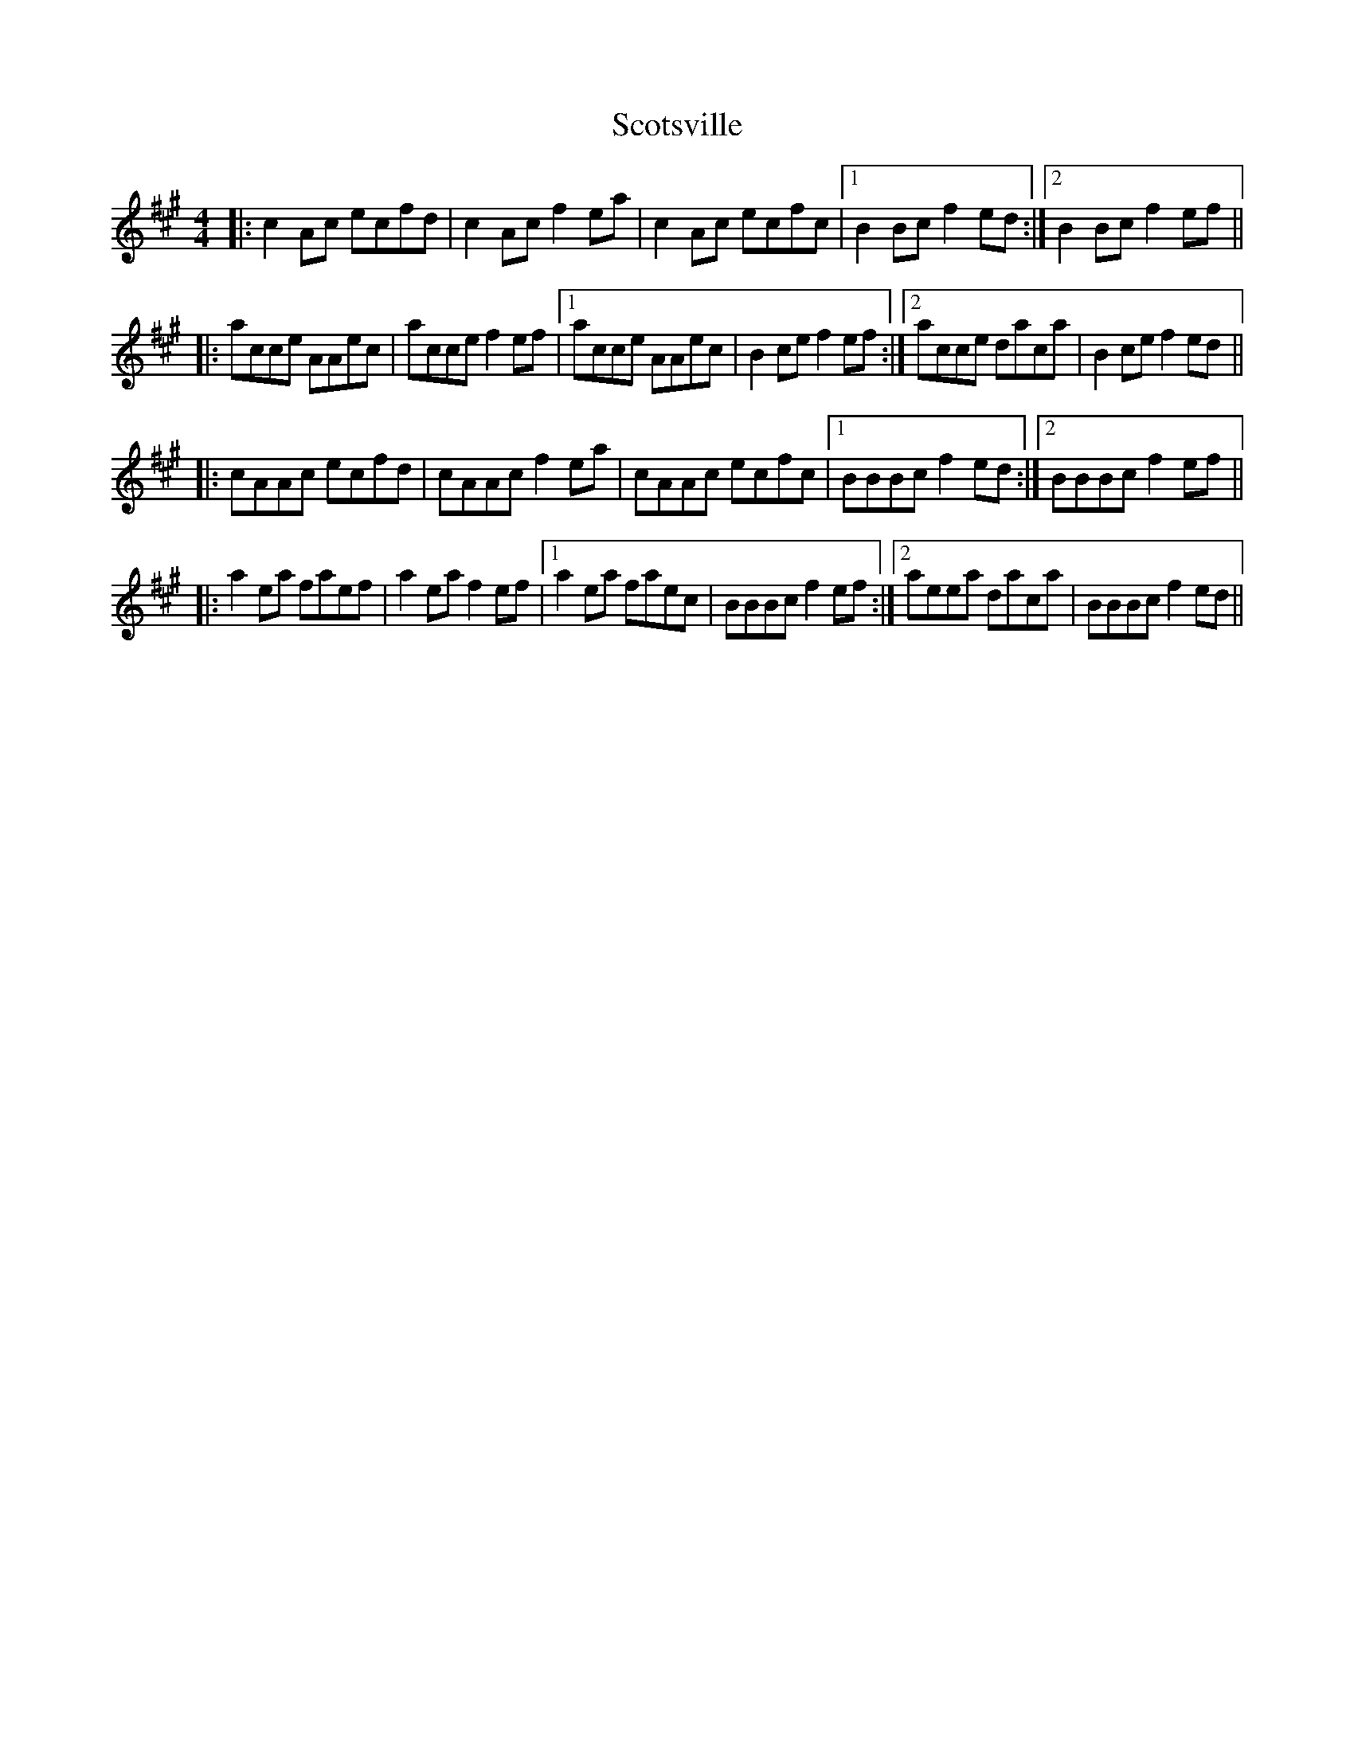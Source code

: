 X: 36174
T: Scotsville
R: reel
M: 4/4
K: Amajor
|:c2Ac ecfd|c2Ac f2ea|c2Ac ecfc|1 B2Bc f2ed:|2 B2Bc f2ef||
|:acce AAec|acce f2ef|1 acce AAec|B2ce f2ef:|2 acce daca|B2ce f2ed||
|:cAAc ecfd|cAAc f2ea|cAAc ecfc|1 BBBc f2ed:|2 BBBc f2ef||
|:a2ea faef|a2ea f2ef|1 a2ea faec|BBBc f2ef:|2 aeea daca|BBBc f2ed||

